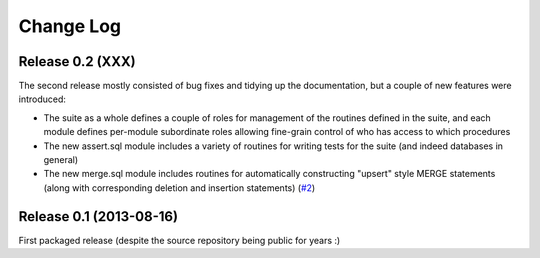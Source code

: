.. _changelog:

==========
Change Log
==========

Release 0.2 (XXX)
=================

The second release mostly consisted of bug fixes and tidying up the
documentation, but a couple of new features were introduced:

* The suite as a whole defines a couple of roles for management of the routines
  defined in the suite, and each module defines per-module subordinate roles
  allowing fine-grain control of who has access to which procedures
* The new assert.sql module includes a variety of routines for writing tests
  for the suite (and indeed databases in general)
* The new merge.sql module includes routines for automatically constructing
  "upsert" style MERGE statements (along with corresponding deletion and
  insertion statements) (`#2`_)

.. _#2: https://github.com/waveform-computing/db2utils/issues/2


Release 0.1 (2013-08-16)
========================

First packaged release (despite the source repository being public for years :)
